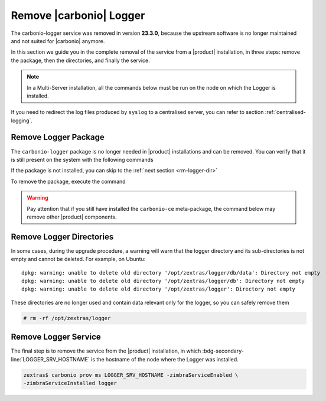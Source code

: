 .. _rm-logger:

==========================
 Remove |carbonio| Logger
==========================

The carbonio-logger service was removed in version **23.3.0**, because
the upstream software is no longer maintained and not suited for
|carbonio| anymore. 

In this section we guide you in the complete removal of the service
from a |product| installation, in three steps: remove the package,
then the directories, and finally the service.

.. note:: In a Multi-Server installation, all the commands below must
   be run on the node on which the Logger is installed.


If you need to redirect the log files produced by  ``syslog`` to a
centralised server, you can refer to section :ref:`centralised-logging`.

.. _rm-logger-package:

Remove Logger Package
=====================

The ``carbonio-logger`` package is no longer needed in |product|
installations and can be removed.  You can verify that it is still
present on the system with the following commands 

.. tab-set::

   .. tab-item:: Ubuntu
      :sync: ubuntu

      .. code:: console

         # apt list carbonio-logger  
         carbonio-logger/focal,now 4.0.19-1ubuntu1~focal amd64 [installed]

      .. note:: If the string **[installed]** is not present in the
         output, the package was already removed.
         
   .. tab-item:: RHEL
      :sync: rhel

      .. code:: console

         # dnf list installed carbonio-logger  
         carbonio-logger.x86_64     4.0.19-1     zextras

      .. note:: This command returns the message *Error: No matching
         Packages to list* if the package is not installed

If the package is not installed, you can skip to the :ref:`next
section <rm-logger-dir>`

To remove the package, execute the command

.. warning:: Pay attention that if you still have installed the
   ``carbonio-ce`` meta-package,  the command below may remove other
   |product| components.


.. tab-set::

   .. tab-item:: Ubuntu
      :sync: ubuntu

      .. code:: console

         # apt remove -y carbonio-logger  
         
   .. tab-item:: RHEL
      :sync: rhel

      .. code:: console

         # dnf remove carbonio-logger 

.. _rm-logger-dir:

Remove Logger Directories
=========================
   
In some cases, during the upgrade procedure, a warning will warn that
the logger directory and its sub-directories is not empty and cannot
be deleted. For example, on Ubuntu::

  dpkg: warning: unable to delete old directory '/opt/zextras/logger/db/data': Directory not empty
  dpkg: warning: unable to delete old directory '/opt/zextras/logger/db': Directory not empty
  dpkg: warning: unable to delete old directory '/opt/zextras/logger': Directory not empty


These directories are no longer used and contain data relevant only
for the logger, so you can safely remove them

.. code:: console

   # rm -rf /opt/zextras/logger

.. _rm-logger-service:

Remove Logger Service
=====================

The final step is to remove the service from the |product|
installation, in which :bdg-secondary-line:`LOGGER_SRV_HOSTNAME`
is the hostname of the node where the Logger was installed.

.. code:: console

   zextras$ carbonio prov ms LOGGER_SRV_HOSTNAME -zimbraServiceEnabled \
   -zimbraServiceInstalled logger

